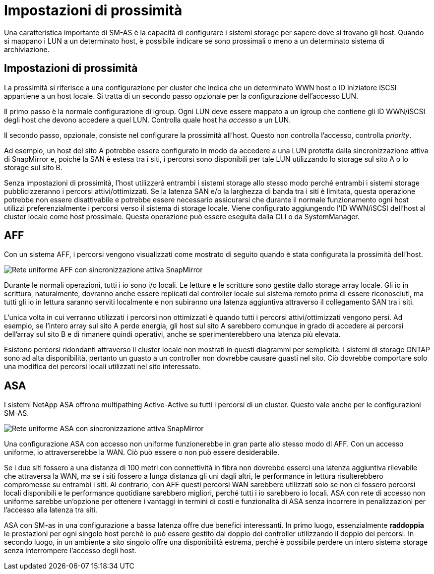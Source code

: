 = Impostazioni di prossimità
:allow-uri-read: 


Una caratteristica importante di SM-AS è la capacità di configurare i sistemi storage per sapere dove si trovano gli host. Quando si mappano i LUN a un determinato host, è possibile indicare se sono prossimali o meno a un determinato sistema di archiviazione.



== Impostazioni di prossimità

La prossimità si riferisce a una configurazione per cluster che indica che un determinato WWN host o ID iniziatore iSCSI appartiene a un host locale. Si tratta di un secondo passo opzionale per la configurazione dell'accesso LUN.

Il primo passo è la normale configurazione di igroup. Ogni LUN deve essere mappato a un igroup che contiene gli ID WWN/iSCSI degli host che devono accedere a quel LUN. Controlla quale host ha _accesso_ a un LUN.

Il secondo passo, opzionale, consiste nel configurare la prossimità all'host. Questo non controlla l'accesso, controlla _priority_.

Ad esempio, un host del sito A potrebbe essere configurato in modo da accedere a una LUN protetta dalla sincronizzazione attiva di SnapMirror e, poiché la SAN è estesa tra i siti, i percorsi sono disponibili per tale LUN utilizzando lo storage sul sito A o lo storage sul sito B.

Senza impostazioni di prossimità, l'host utilizzerà entrambi i sistemi storage allo stesso modo perché entrambi i sistemi storage pubblicizzeranno i percorsi attivi/ottimizzati. Se la latenza SAN e/o la larghezza di banda tra i siti è limitata, questa operazione potrebbe non essere disattivabile e potrebbe essere necessario assicurarsi che durante il normale funzionamento ogni host utilizzi preferenzialmente i percorsi verso il sistema di storage locale. Viene configurato aggiungendo l'ID WWN/iSCSI dell'host al cluster locale come host prossimale. Questa operazione può essere eseguita dalla CLI o da SystemManager.



== AFF

Con un sistema AFF, i percorsi vengono visualizzati come mostrato di seguito quando è stata configurata la prossimità dell'host.

image:smas-uniform-aff.png["Rete uniforme AFF con sincronizzazione attiva SnapMirror"]

Durante le normali operazioni, tutti i io sono i/o locali. Le letture e le scritture sono gestite dallo storage array locale. Gli io in scrittura, naturalmente, dovranno anche essere replicati dal controller locale sul sistema remoto prima di essere riconosciuti, ma tutti gli io in lettura saranno serviti localmente e non subiranno una latenza aggiuntiva attraverso il collegamento SAN tra i siti.

L'unica volta in cui verranno utilizzati i percorsi non ottimizzati è quando tutti i percorsi attivi/ottimizzati vengono persi. Ad esempio, se l'intero array sul sito A perde energia, gli host sul sito A sarebbero comunque in grado di accedere ai percorsi dell'array sul sito B e di rimanere quindi operativi, anche se sperimenterebbero una latenza più elevata.

Esistono percorsi ridondanti attraverso il cluster locale non mostrati in questi diagrammi per semplicità. I sistemi di storage ONTAP sono ad alta disponibilità, pertanto un guasto a un controller non dovrebbe causare guasti nel sito. Ciò dovrebbe comportare solo una modifica dei percorsi locali utilizzati nel sito interessato.



== ASA

I sistemi NetApp ASA offrono multipathing Active-Active su tutti i percorsi di un cluster. Questo vale anche per le configurazioni SM-AS.

image:smas-uniform-asa.png["Rete uniforme ASA con sincronizzazione attiva SnapMirror"]

Una configurazione ASA con accesso non uniforme funzionerebbe in gran parte allo stesso modo di AFF. Con un accesso uniforme, io attraverserebbe la WAN. Ciò può essere o non può essere desiderabile.

Se i due siti fossero a una distanza di 100 metri con connettività in fibra non dovrebbe esserci una latenza aggiuntiva rilevabile che attraversa la WAN, ma se i siti fossero a lunga distanza gli uni dagli altri, le performance in lettura risulterebbero compromesse su entrambi i siti. Al contrario, con AFF questi percorsi WAN sarebbero utilizzati solo se non ci fossero percorsi locali disponibili e le performance quotidiane sarebbero migliori, perché tutti i io sarebbero io locali. ASA con rete di accesso non uniforme sarebbe un'opzione per ottenere i vantaggi in termini di costi e funzionalità di ASA senza incorrere in penalizzazioni per l'accesso alla latenza tra siti.

ASA con SM-as in una configurazione a bassa latenza offre due benefici interessanti. In primo luogo, essenzialmente *raddoppia* le prestazioni per ogni singolo host perché io può essere gestito dal doppio dei controller utilizzando il doppio dei percorsi. In secondo luogo, in un ambiente a sito singolo offre una disponibilità estrema, perché è possibile perdere un intero sistema storage senza interrompere l'accesso degli host.

